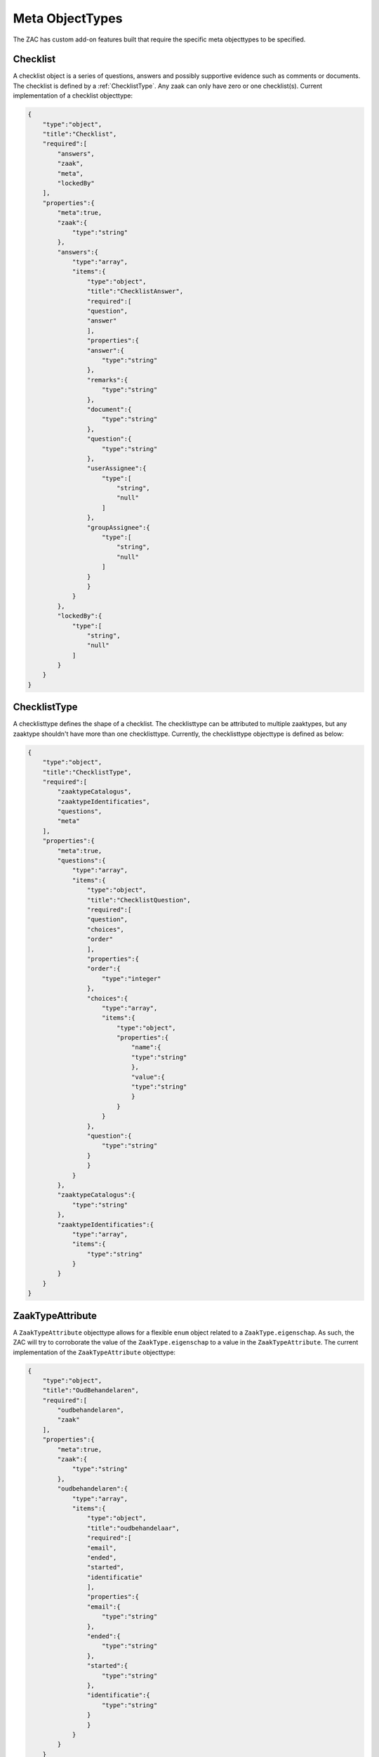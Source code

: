 .. _metaobjecttypes:

Meta ObjectTypes
================

The ZAC has custom add-on features built that require the specific meta objecttypes to be specified.

.. _Checklist:

Checklist
---------

A checklist object is a series of questions, answers and possibly supportive evidence such as comments or documents.
The checklist is defined by a :ref:`ChecklistType`.
Any zaak can only have zero or one checklist(s). Current implementation of a checklist objecttype:

.. code-block:: json

    {
        "type":"object",
        "title":"Checklist",
        "required":[
            "answers",
            "zaak",
            "meta",
            "lockedBy"
        ],
        "properties":{
            "meta":true,
            "zaak":{
                "type":"string"
            },
            "answers":{
                "type":"array",
                "items":{
                    "type":"object",
                    "title":"ChecklistAnswer",
                    "required":[
                    "question",
                    "answer"
                    ],
                    "properties":{
                    "answer":{
                        "type":"string"
                    },
                    "remarks":{
                        "type":"string"
                    },
                    "document":{
                        "type":"string"
                    },
                    "question":{
                        "type":"string"
                    },
                    "userAssignee":{
                        "type":[
                            "string",
                            "null"
                        ]
                    },
                    "groupAssignee":{
                        "type":[
                            "string",
                            "null"
                        ]
                    }
                    }
                }
            },
            "lockedBy":{
                "type":[
                    "string",
                    "null"
                ]
            }
        }
    }

.. _ChecklistType:

ChecklistType
-------------

A checklisttype defines the shape of a checklist. The checklisttype can be attributed to multiple zaaktypes, but any zaaktype shouldn't have 
more than one checklisttype. Currently, the checklisttype objecttype is defined as below:

.. code-block:: json

    {
        "type":"object",
        "title":"ChecklistType",
        "required":[
            "zaaktypeCatalogus",
            "zaaktypeIdentificaties",
            "questions",
            "meta"
        ],
        "properties":{
            "meta":true,
            "questions":{
                "type":"array",
                "items":{
                    "type":"object",
                    "title":"ChecklistQuestion",
                    "required":[
                    "question",
                    "choices",
                    "order"
                    ],
                    "properties":{
                    "order":{
                        "type":"integer"
                    },
                    "choices":{
                        "type":"array",
                        "items":{
                            "type":"object",
                            "properties":{
                                "name":{
                                "type":"string"
                                },
                                "value":{
                                "type":"string"
                                }
                            }
                        }
                    },
                    "question":{
                        "type":"string"
                    }
                    }
                }
            },
            "zaaktypeCatalogus":{
                "type":"string"
            },
            "zaaktypeIdentificaties":{
                "type":"array",
                "items":{
                    "type":"string"
                }
            }
        }
    }

.. _ZaakTypeAttribute:

ZaakTypeAttribute
-----------------

A ``ZaakTypeAttribute`` objecttype allows for a flexible ``enum`` object related to a ``ZaakType.eigenschap``.
As such, the ZAC will try to corroborate the value of the ``ZaakType.eigenschap`` to a value in the ``ZaakTypeAttribute``.
The current implementation of the ``ZaakTypeAttribute`` objecttype:

.. code-block:: json

    {
        "type":"object",
        "title":"OudBehandelaren",
        "required":[
            "oudbehandelaren",
            "zaak"
        ],
        "properties":{
            "meta":true,
            "zaak":{
                "type":"string"
            },
            "oudbehandelaren":{
                "type":"array",
                "items":{
                    "type":"object",
                    "title":"oudbehandelaar",
                    "required":[
                    "email",
                    "ended",
                    "started",
                    "identificatie"
                    ],
                    "properties":{
                    "email":{
                        "type":"string"
                    },
                    "ended":{
                        "type":"string"
                    },
                    "started":{
                        "type":"string"
                    },
                    "identificatie":{
                        "type":"string"
                    }
                    }
                }
            }
        }
    }

.. _StartCamundaProcessForm:

StartCamundaProcessForm
-----------------------

To expedite ``Zaak`` process preconfiguration, a ``StartCamundaProcessForm`` can be linked to a ``ZaakType``.
The ``StartCamundaProcessForm`` will take care of guiding the user into providing the values necessary for the starting the business process related to the ``Zaak``.
The current implementation of ``StartCamundaProcessForm``:

.. code-block:: json

    {
        "type":"object",
        "title":"StartCamundaProcessForm",
        "required":[
            "meta",
            "zaaktypeCatalogus",
            "zaaktypeIdentificaties",
            "camundaProcessDefinitionKey",
            "processEigenschappen",
            "processRollen",
            "processInformatieObjecten"
        ],
        "properties":{
            "meta":true,
            "processRollen":{
                "type":"array",
                "items":{
                    "type":"object",
                    "title":"processRol",
                    "required":[
                    "roltypeOmschrijving",
                    "betrokkeneType",
                    "label",
                    "required",
                    "order"
                    ],
                    "properties":{
                    "label":{
                        "type":"string"
                    },
                    "order":{
                        "type":"integer"
                    },
                    "required":{
                        "type":"boolean"
                    },
                    "betrokkeneType":{
                        "enum":[
                            "natuurlijk_persoon",
                            "niet_natuurlijk_persoon",
                            "vestiging",
                            "organisatorische_eenheid",
                            "medewerker"
                        ],
                        "type":"string"
                    },
                    "roltypeOmschrijving":{
                        "type":"string"
                    }
                    }
                }
            },
            "zaaktypeCatalogus":{
                "type":"string"
            },
            "processEigenschappen":{
                "type":"array",
                "items":{
                    "type":"object",
                    "title":"processEigenschap",
                    "required":[
                    "eigenschapnaam",
                    "label",
                    "default",
                    "required",
                    "order"
                    ],
                    "properties":{
                    "label":{
                        "type":"string"
                    },
                    "order":{
                        "type":"integer"
                    },
                    "default":{
                        "type":"string"
                    },
                    "required":{
                        "type":"boolean"
                    },
                    "eigenschapnaam":{
                        "type":"string"
                    }
                    }
                }
            },
            "zaaktypeIdentificaties":{
                "type":"array",
                "items":{
                    "type":"string"
                }
            },
            "processInformatieObjecten":{
                "type":"array",
                "items":{
                    "type":"object",
                    "title":"processInformatieObject",
                    "required":[
                    "informatieobjecttypeOmschrijving",
                    "allowMultiple",
                    "label",
                    "required",
                    "order"
                    ],
                    "properties":{
                    "label":{
                        "type":"string"
                    },
                    "order":{
                        "type":"integer"
                    },
                    "required":{
                        "type":"boolean"
                    },
                    "allowMultiple":{
                        "type":"boolean"
                    },
                    "informatieobjecttypeOmschrijving":{
                        "type":"string"
                    }
                    }
                }
            }
        }
    }

.. _ZaakTypeAttribute:

ZaakTypeAttribute
-----------------

A ``ZaakTypeAttribute`` objecttype allows for a flexible ``enum`` object related to a ``ZaakType.eigenschap``.
As such, the ZAC will try to corroborate the value of the ``ZaakType.eigenschap`` to a value in the ``ZaakTypeAttribute``.
The current implementation of the ``ZaakTypeAttribute`` objecttype:

.. code-block:: json

    {
        "type":"object",
        "title":"ZaaktypeAttributen",
        "required":[
            "naam",
            "waarde",
            "zaaktypeIdentificaties",
            "zaaktypeCatalogus",
            "meta"
        ],
        "properties":{
            "enum":{
                "type":"array",
                "items":{
                    "type":"string"
                }
            },
            "meta":true,
            "naam":{
                "type":"string"
            },
            "waarde":{
                "type":"string"
            },
            "zaaktypeCatalogus":{
                "type":"string"
            },
            "zaaktypeIdentificaties":{
                "type":"array",
                "items":{
                    "type":"string"
                }
            }
        }
    }